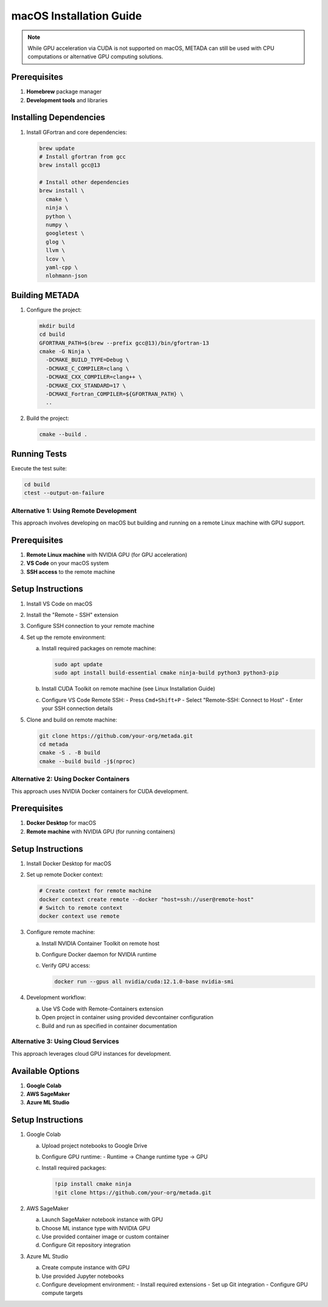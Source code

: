 macOS Installation Guide
========================

.. note::
   While GPU acceleration via CUDA is not supported on macOS, METADA can still be used with CPU computations 
   or alternative GPU computing solutions.

Prerequisites
~~~~~~~~~~~~~

1. **Homebrew** package manager
2. **Development tools** and libraries

Installing Dependencies
~~~~~~~~~~~~~~~~~~~~~~~

1. Install GFortran and core dependencies:

   .. code-block:: bash

      brew update
      # Install gfortran from gcc
      brew install gcc@13
      
      # Install other dependencies
      brew install \
        cmake \
        ninja \
        python \
        numpy \
        googletest \
        glog \
        llvm \
        lcov \
        yaml-cpp \
        nlohmann-json

Building METADA
~~~~~~~~~~~~~~~

1. Configure the project:

   .. code-block:: bash

      mkdir build
      cd build
      GFORTRAN_PATH=$(brew --prefix gcc@13)/bin/gfortran-13
      cmake -G Ninja \
        -DCMAKE_BUILD_TYPE=Debug \
        -DCMAKE_C_COMPILER=clang \
        -DCMAKE_CXX_COMPILER=clang++ \
        -DCMAKE_CXX_STANDARD=17 \
        -DCMAKE_Fortran_COMPILER=${GFORTRAN_PATH} \
        ..

2. Build the project:

   .. code-block:: bash

      cmake --build .

Running Tests
~~~~~~~~~~~~~

Execute the test suite:

.. code-block:: bash

   cd build
   ctest --output-on-failure

Alternative 1: Using Remote Development
---------------------------------------

This approach involves developing on macOS but building and running on a remote Linux machine with GPU support.

Prerequisites
~~~~~~~~~~~~~

1. **Remote Linux machine** with NVIDIA GPU (for GPU acceleration)
2. **VS Code** on your macOS system
3. **SSH access** to the remote machine

Setup Instructions
~~~~~~~~~~~~~~~~~~

1. Install VS Code on macOS
2. Install the "Remote - SSH" extension
3. Configure SSH connection to your remote machine
4. Set up the remote environment:
   
   a. Install required packages on remote machine:
      
      .. code-block:: bash
         
         sudo apt update
         sudo apt install build-essential cmake ninja-build python3 python3-pip

   b. Install CUDA Toolkit on remote machine (see Linux Installation Guide)
   
   c. Configure VS Code Remote SSH:
      - Press ``Cmd+Shift+P``
      - Select "Remote-SSH: Connect to Host"
      - Enter your SSH connection details

5. Clone and build on remote machine:
   
   .. code-block:: bash
      
      git clone https://github.com/your-org/metada.git
      cd metada
      cmake -S . -B build
      cmake --build build -j$(nproc)

Alternative 2: Using Docker Containers
--------------------------------------

This approach uses NVIDIA Docker containers for CUDA development.

Prerequisites
~~~~~~~~~~~~~

1. **Docker Desktop** for macOS
2. **Remote machine** with NVIDIA GPU (for running containers)

Setup Instructions
~~~~~~~~~~~~~~~~~~

1. Install Docker Desktop for macOS
2. Set up remote Docker context:
   
   .. code-block:: bash
      
      # Create context for remote machine
      docker context create remote --docker "host=ssh://user@remote-host"
      # Switch to remote context
      docker context use remote

3. Configure remote machine:
   
   a. Install NVIDIA Container Toolkit on remote host
   b. Configure Docker daemon for NVIDIA runtime
   c. Verify GPU access:
      
      .. code-block:: bash
         
         docker run --gpus all nvidia/cuda:12.1.0-base nvidia-smi

4. Development workflow:
   
   a. Use VS Code with Remote-Containers extension
   b. Open project in container using provided devcontainer configuration
   c. Build and run as specified in container documentation

Alternative 3: Using Cloud Services
-----------------------------------

This approach leverages cloud GPU instances for development.

Available Options
~~~~~~~~~~~~~~~~~

1. **Google Colab**
2. **AWS SageMaker**
3. **Azure ML Studio**

Setup Instructions
~~~~~~~~~~~~~~~~~~

1. Google Colab
   
   a. Upload project notebooks to Google Drive
   b. Configure GPU runtime:
      - Runtime → Change runtime type → GPU
   c. Install required packages:
      
      .. code-block:: bash
         
         !pip install cmake ninja
         !git clone https://github.com/your-org/metada.git

2. AWS SageMaker
   
   a. Launch SageMaker notebook instance with GPU
   b. Choose ML instance type with NVIDIA GPU
   c. Use provided container image or custom container
   d. Configure Git repository integration

3. Azure ML Studio
   
   a. Create compute instance with GPU
   b. Use provided Jupyter notebooks
   c. Configure development environment:
      - Install required extensions
      - Set up Git integration
      - Configure GPU compute targets 